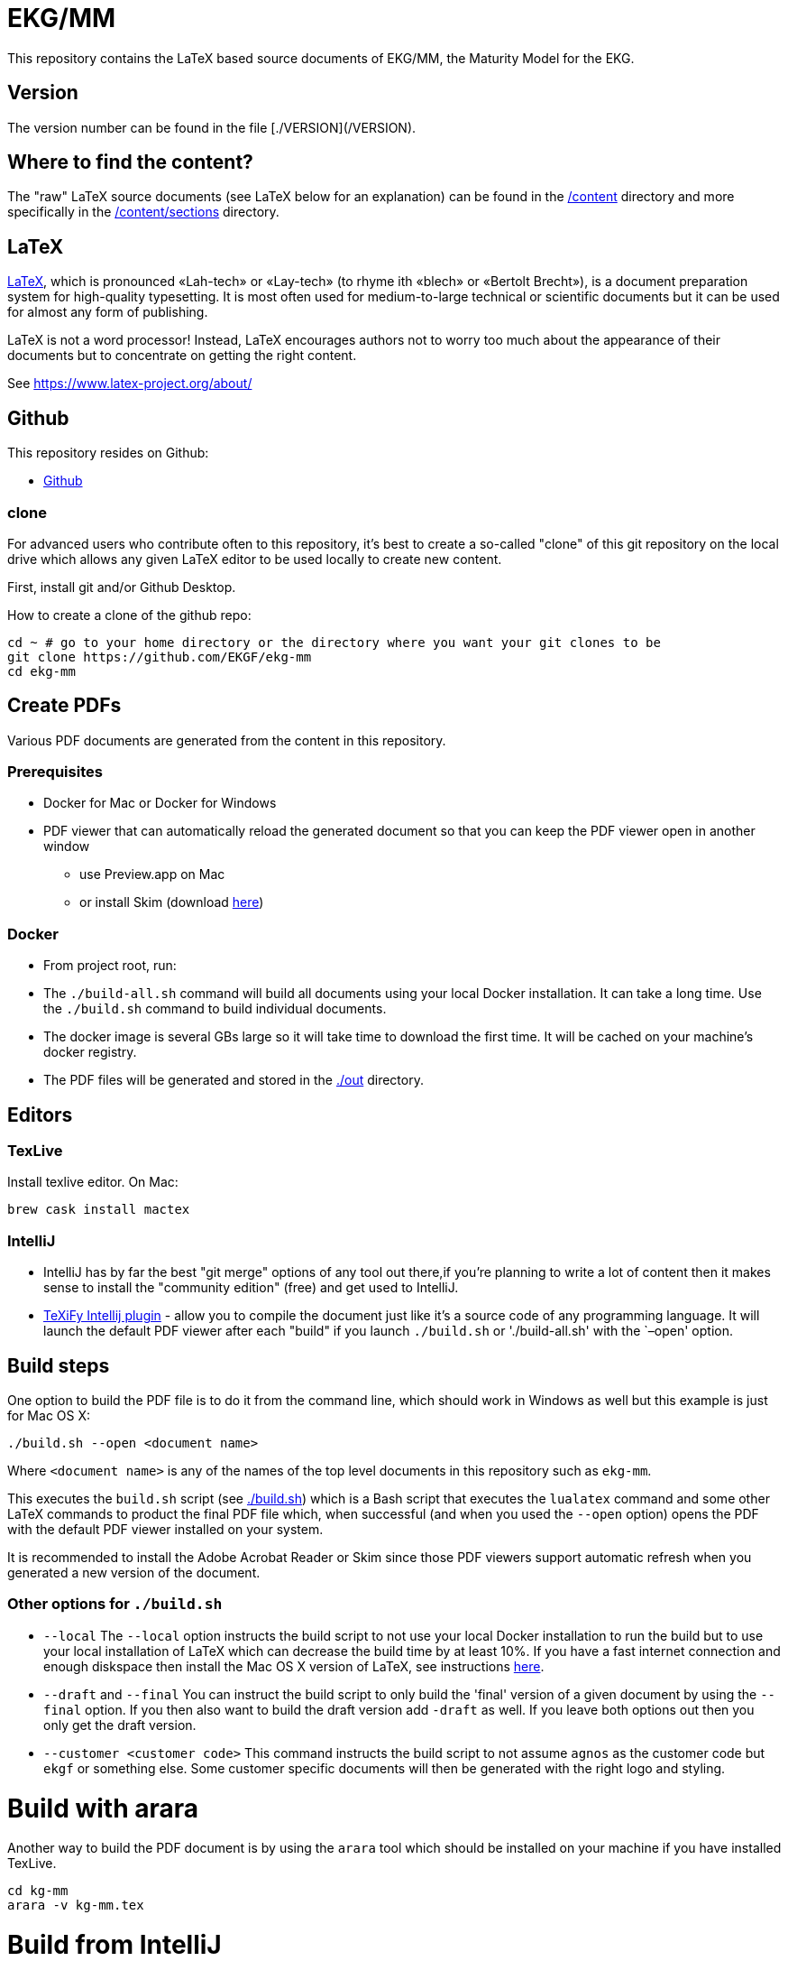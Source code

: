 = EKG/MM

This repository contains the LaTeX based source documents of EKG/MM, the Maturity Model for the EKG.

== Version

The version number can be found in the file [./VERSION](/VERSION).

== Where to find the content?

The "raw" LaTeX source documents (see LaTeX below for an explanation) can be found in the link:ekg-mm[/content] directory
and more specifically in the link:ekg-mm/sections[/content/sections] directory.

== LaTeX

https://www.latex-project.org/about/[LaTeX], which is pronounced «Lah-tech» or «Lay-tech» (to rhyme
ith «blech» or «Bertolt Brecht»), is a document preparation system for high-quality typesetting.
It is most often used for medium-to-large technical or scientific documents but it can be used for
almost any form of publishing.

LaTeX is not a word processor! Instead, LaTeX encourages authors not to worry too much about the appearance of
their documents but to concentrate on getting the right content. 

See https://www.latex-project.org/about/

== Github

This repository resides on Github:

* https://github.com/EKGF/ekg-mm[Github]

=== clone

For advanced users who contribute often to this repository, it's best to create a so-called "clone" of this git
repository on the local drive which allows any given LaTeX editor to be used locally to create new content.

First, install git and/or Github Desktop.

How to create a clone of the github repo:

----
cd ~ # go to your home directory or the directory where you want your git clones to be
git clone https://github.com/EKGF/ekg-mm
cd ekg-mm
----

== Create PDFs

Various PDF documents are generated from the content in this repository.

=== Prerequisites

* Docker for Mac or Docker for Windows
* PDF viewer that can automatically reload the generated document so that you can keep the PDF viewer open in another window
** use Preview.app on Mac
** or install Skim (download https://skim-app.sourceforge.io/[here])

=== Docker

* From project root, run:

* The `./build-all.sh` command will build all documents using your local Docker installation.
 It can take a long time. Use the `./build.sh` command to build individual documents.
* The docker image is several GBs large so it will take time to download the first time.
 It will be cached on your machine's docker registry.
* The PDF files will be generated and stored in the link:./out[./out] directory.

== Editors

=== TexLive

Install texlive editor. On Mac:

----
brew cask install mactex
----

=== IntelliJ

* IntelliJ has by far the best "git merge" options of any tool out there,if you're planning to write a lot of content
 then it makes sense to install the "community edition" (free) and get used to IntelliJ.
* https://github.com/Hannah-Sten/TeXiFy-IDEA[TeXiFy Intellij plugin] - allow you to compile the document just like
 it's a source code of any programming language. It will launch the default PDF viewer after each "build" if you
 launch `./build.sh` or './build-all.sh' with the `–open' option.

== Build steps

One option to build the PDF file is to do it from the command line,
which should work in Windows as well but this example is just for
Mac OS X:

----
./build.sh --open <document name>
----

Where `&lt;document name&gt;` is any of the names of the top level documents
in this repository such as `ekg-mm`.

This executes the `build.sh` script (see link:./build.sh[./build.sh]) which is a Bash script that executes the `lualatex`
command and some other LaTeX commands to product the final PDF file which, when successful (and when you used
the `--open` option) opens the PDF with the default PDF viewer installed on your system.

It is recommended to install the Adobe Acrobat Reader or Skim since those PDF viewers support automatic refresh when you
generated a new version of the document.

=== Other options for `./build.sh`

* `--local`
 The `--local` option instructs the build script to not use your
 local Docker installation to run the build but to use your local
 installation of LaTeX which can decrease the build time by at
 least 10%. If you have a fast internet connection and enough
 diskspace then install the Mac OS X version of LaTeX,
 see instructions http://www.tug.org/mactex/[here].
* `--draft` and `--final`
 You can instruct the build script to only build the 'final' version
 of a given document by using the `--final` option. If you then also
 want to build the draft version add `-draft` as well. If you leave
 both options out then you only get the draft version.
* `--customer &lt;customer code&gt;`
 This command instructs the build script to not assume `agnos` as
 the customer code but `ekgf` or something else. Some customer specific
 documents will then be generated with the right logo and styling.

= Build with arara

Another way to build the PDF document is by using the `arara` tool which
should be installed on your machine if you have installed TexLive.

----
cd kg-mm
arara -v kg-mm.tex
----

= Build from IntelliJ

Install the Texify plugin which will allow you to compile the document
just like it's a source code of any programming language. It will launch
the default PDF viewer after each compile. You need a PDF viewer that
can automatically reload the generated document so that you can keep
the PDF viewer open in another window. The standard Mac OS X PDF viewer
(called Preview.app) can do that or install Skim.

=== Cleaning up

There's also a `clean.sh` script that removes all temporary files:

----
./clean.sh
----

